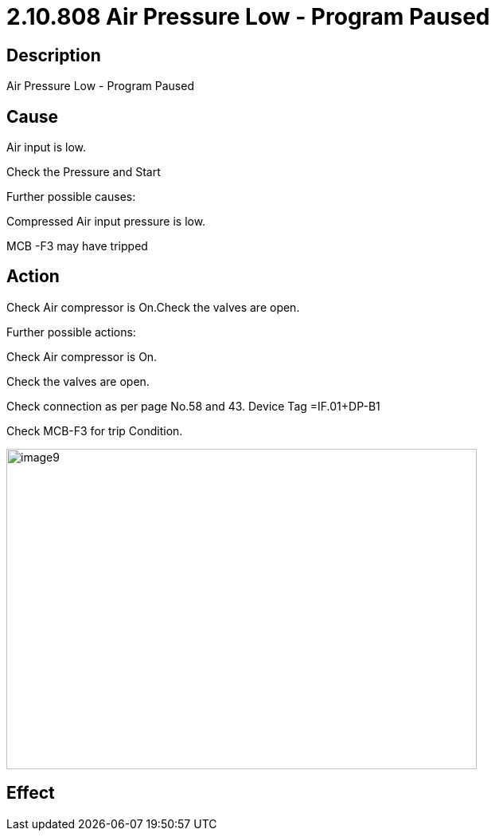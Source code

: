 = 2.10.808 Air Pressure Low - Program Paused
:imagesdir: img

== Description

Air Pressure Low - Program Paused

== Cause

Air input is low. 

Check the Pressure and Start

Further possible causes:

Compressed Air input pressure is low.

MCB -F3 may have tripped

== Action

Check Air compressor is On.Check the valves are open.

Further possible actions:

Check Air compressor is On.

Check the valves are open.

Check connection as per page No.58 and 43. Device Tag =IF.01+DP-B1

Check MCB-F3 for trip Condition.

image:image9.png[image9,width=591,height=402]


== Effect 
 


